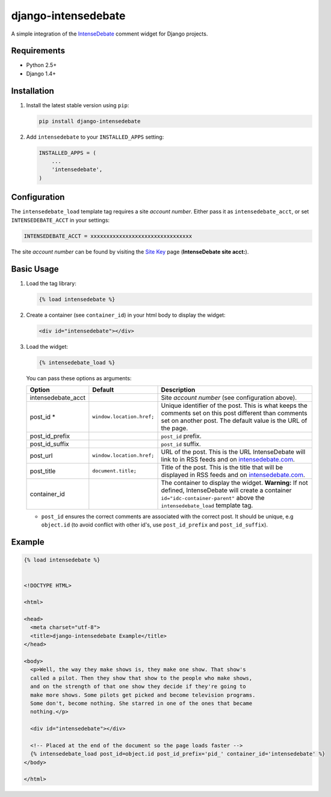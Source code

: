 ====================
django-intensedebate
====================

A simple integration of the `IntenseDebate <http://intensedebate.com>`_ comment widget for Django projects.

Requirements
============

- Python 2.5+
- Django 1.4+

Installation
============

#.  Install the latest stable version using ``pip``:

    .. code:: shell

        pip install django-intensedebate

#.  Add ``intensedebate`` to your ``INSTALLED_APPS`` setting:

    .. code:: python

        INSTALLED_APPS = (
            ...
            'intensedebate',
        )

Configuration
=============

The ``intensedebate_load`` template tag requires a site *account number*. Either pass it as ``intensedebate_acct``, or set ``INTENSEDEBATE_ACCT`` in your settings:

.. code:: python

    INTENSEDEBATE_ACCT = xxxxxxxxxxxxxxxxxxxxxxxxxxxxxxxx

The site *account number* can be found by visiting the `Site Key <http://intensedebate.com/sitekey>`_ page (**IntenseDebate site acct:**).

Basic Usage
===========

#.  Load the tag library:

    .. code:: html

        {% load intensedebate %}

#.  Create a container (see ``container_id``) in your html body to display the widget:

    .. code:: html

        <div id="intensedebate"></div>

#.  Load the widget:

    .. code:: html

        {% intensedebate_load %}

    You can pass these options as arguments:

    ========================= ========================= =========================
    Option                    Default                   Description
    ========================= ========================= =========================
    intensedebate_acct                                  Site *account number* (see configuration above).
    post_id *                 ``window.location.href;`` Unique identifier of the post. This is what keeps the comments set on this post different than comments set on another post. The default value is the URL of the page.
    post_id_prefix                                      ``post_id`` prefix.
    post_id_suffix                                      ``post_id`` suffix.
    post_url                  ``window.location.href;`` URL of the post. This is the URL IntenseDebate will link to in RSS feeds and on `intensedebate.com <http://intensedebate.com>`_.
    post_title                ``document.title;``       Title of the post. This is the title that will be displayed in RSS feeds and on `intensedebate.com <http://intensedebate.com>`_.
    container_id                                        The container to display the widget. **Warning:** If not defined, IntenseDebate will create a container ``id="idc-container-parent"`` above the ``intensedebate_load`` template tag.
    ========================= ========================= =========================

    - ``post_id`` ensures the correct comments are associated with the correct post. It should be unique, e.g ``object.id`` (to avoid conflict with other id's, use ``post_id_prefix`` and ``post_id_suffix``).

Example
=======

.. code:: html

    {% load intensedebate %}


    <!DOCTYPE HTML>

    <html>

    <head>
      <meta charset="utf-8">
      <title>django-intensedebate Example</title>
    </head>

    <body>
      <p>Well, the way they make shows is, they make one show. That show's
      called a pilot. Then they show that show to the people who make shows,
      and on the strength of that one show they decide if they're going to
      make more shows. Some pilots get picked and become television programs.
      Some don't, become nothing. She starred in one of the ones that became
      nothing.</p>

      <div id="intensedebate"></div>

      <!-- Placed at the end of the document so the page loads faster -->
      {% intensedebate_load post_id=object.id post_id_prefix='pid_' container_id='intensedebate' %}
    </body>

    </html>
